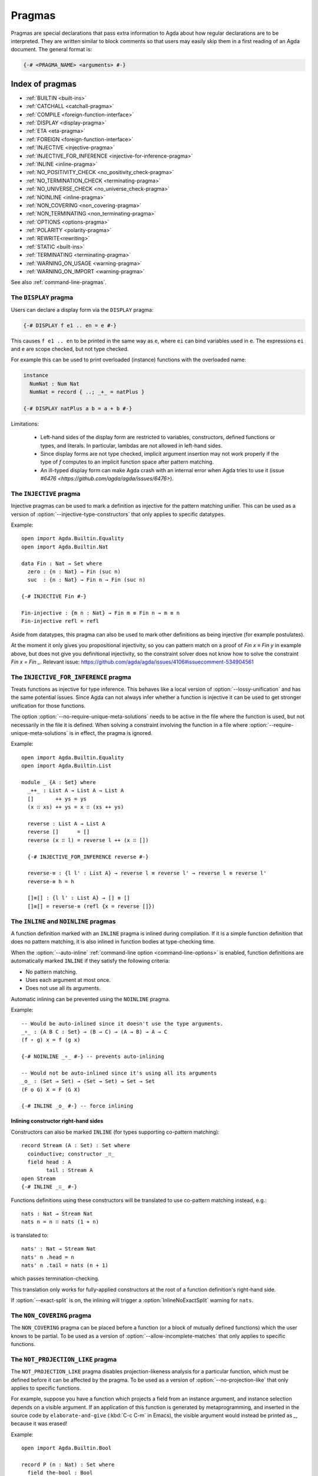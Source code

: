 ..
  ::
  {-# OPTIONS --guardedness --no-require-unique-meta-solutions #-}
  module language.pragmas where

.. _pragmas:

*******
Pragmas
*******

Pragmas are special declarations that pass extra information to Agda about how regular declarations are to be interpreted.
They are written similar to block comments so that users may easily skip them in a first reading of an Agda document.
The general format is:

.. code-block:: agda

  {-# <PRAGMA_NAME> <arguments> #-}

Index of pragmas
----------------

* :ref:`BUILTIN <built-ins>`

* :ref:`CATCHALL <catchall-pragma>`

* :ref:`COMPILE <foreign-function-interface>`

* :ref:`DISPLAY <display-pragma>`

* :ref:`ETA <eta-pragma>`

* :ref:`FOREIGN <foreign-function-interface>`

* :ref:`INJECTIVE <injective-pragma>`

* :ref:`INJECTIVE_FOR_INFERENCE <injective-for-inference-pragma>`

* :ref:`INLINE <inline-pragma>`

* :ref:`NO_POSITIVITY_CHECK <no_positivity_check-pragma>`

* :ref:`NO_TERMINATION_CHECK <terminating-pragma>`

* :ref:`NO_UNIVERSE_CHECK <no_universe_check-pragma>`

* :ref:`NOINLINE <inline-pragma>`

* :ref:`NON_COVERING <non_covering-pragma>`

* :ref:`NON_TERMINATING <non_terminating-pragma>`

* :ref:`OPTIONS <options-pragma>`

* :ref:`POLARITY <polarity-pragma>`

* :ref:`REWRITE<rewriting>`

* :ref:`STATIC <built-ins>`

* :ref:`TERMINATING <terminating-pragma>`

* :ref:`WARNING_ON_USAGE <warning-pragma>`

* :ref:`WARNING_ON_IMPORT <warning-pragma>`

See also :ref:`command-line-pragmas`.

.. _display-pragma:

The ``DISPLAY`` pragma
______________________


Users can declare a display form via the ``DISPLAY`` pragma:

.. code-block:: agda

  {-# DISPLAY f e1 .. en = e #-}

This causes ``f e1 .. en`` to be printed in the same way as ``e``, where
``ei`` can bind variables used in ``e``. The expressions ``ei`` and ``e``
are scope checked, but not type checked.

For example this can be used to print overloaded (instance) functions with
the overloaded name:

.. code-block:: agda

  instance
    NumNat : Num Nat
    NumNat = record { ..; _+_ = natPlus }

  {-# DISPLAY natPlus a b = a + b #-}

Limitations:

  - Left-hand sides of the display form are restricted to variables, constructors, defined
    functions or types, and literals. In particular, lambdas are not
    allowed in left-hand sides.

  - Since display forms are not type checked, implicit argument
    insertion may not work properly if the type of `f` computes to an
    implicit function space after pattern matching.

  - An ill-typed display form can make Agda crash with an internal error
    when Agda tries to use it
    (issue `#6476 <https://github.com/agda/agda/issues/6476>`).


.. _injective-pragma:

The ``INJECTIVE`` pragma
________________________

Injective pragmas can be used to mark a definition as injective for
the pattern matching unifier. This can be used as a version of
:option:`--injective-type-constructors` that only applies to specific
datatypes.

Example::

  open import Agda.Builtin.Equality
  open import Agda.Builtin.Nat

  data Fin : Nat → Set where
    zero : {n : Nat} → Fin (suc n)
    suc  : {n : Nat} → Fin n → Fin (suc n)

  {-# INJECTIVE Fin #-}

  Fin-injective : {m n : Nat} → Fin m ≡ Fin n → m ≡ n
  Fin-injective refl = refl

Aside from datatypes, this pragma can also be used to mark other
definitions as being injective (for example postulates).

At the moment it only gives you propositional injectivity,
so you can pattern match on a proof of `Fin x ≡ Fin y` in example above,
but does not give you definitional injectivity,
so the constraint solver does not know how to solve the constraint `Fin x = Fin _`.
Relevant issue: https://github.com/agda/agda/issues/4106#issuecomment-534904561

.. _injective-for-inference-pragma:

The ``INJECTIVE_FOR_INFERENCE`` pragma
______________________________________

Treats functions as injective for type inference. This behaves like a
local version of :option:`--lossy-unification` and has the same
potential issues. Since Agda can not always infer whether a function
is injective it can be used to get stronger unification for those
functions.

The option :option:`--no-require-unique-meta-solutions` needs to be active
in the file where the function is used, but not necessarily in the file it is
defined. When solving a constraint involving the function in a file where
:option:`--require-unique-meta-solutions` is in effect, the pragma is ignored.

..
  ::
  module InjectiveForInference where

Example::

   open import Agda.Builtin.Equality
   open import Agda.Builtin.List

   module _ {A : Set} where
     _++_ : List A → List A → List A
     []       ++ ys = ys
     (x ∷ xs) ++ ys = x ∷ (xs ++ ys)

     reverse : List A → List A
     reverse []      = []
     reverse (x ∷ l) = reverse l ++ (x ∷ [])

     {-# INJECTIVE_FOR_INFERENCE reverse #-}

     reverse-≡ : {l l' : List A} → reverse l ≡ reverse l' → reverse l ≡ reverse l'
     reverse-≡ h = h

     []≡[] : {l l' : List A} → [] ≡ []
     []≡[] = reverse-≡ (refl {x = reverse []})

.. _inline-pragma:

The ``INLINE`` and ``NOINLINE`` pragmas
_______________________________________

A function definition marked with an ``INLINE`` pragma is inlined during compilation. If it is a simple
function definition that does no pattern matching, it is also inlined in function bodies at type-checking
time.

When the :option:`--auto-inline` :ref:`command-line option <command-line-options>` is enabled, function definitions
are automatically marked ``INLINE`` if they satisfy the following criteria:

* No pattern matching.
* Uses each argument at most once.
* Does not use all its arguments.

Automatic inlining can be prevented using the ``NOINLINE`` pragma.

Example::

  -- Would be auto-inlined since it doesn't use the type arguments.
  _∘_ : {A B C : Set} → (B → C) → (A → B) → A → C
  (f ∘ g) x = f (g x)

  {-# NOINLINE _∘_ #-} -- prevents auto-inlining

  -- Would not be auto-inlined since it's using all its arguments
  _o_ : (Set → Set) → (Set → Set) → Set → Set
  (F o G) X = F (G X)

  {-# INLINE _o_ #-} -- force inlining

Inlining constructor right-hand sides
~~~~~~~~~~~~~~~~~~~~~~~~~~~~~~~~~~~~~

.. versionadded:: 2.6.4

Constructors can also be marked ``INLINE`` (for types supporting co-pattern matching)::

  record Stream (A : Set) : Set where
    coinductive; constructor _∷_
    field head : A
          tail : Stream A
  open Stream
  {-# INLINE _∷_ #-}

Functions definitions using these constructors will be translated to use co-pattern matching instead, e.g.::

  nats : Nat → Stream Nat
  nats n = n ∷ nats (1 + n)

is translated to::

  nats' : Nat → Stream Nat
  nats' n .head = n
  nats' n .tail = nats (n + 1)

which passes termination-checking.

This translation only works for fully-applied constructors at the root of a function definition's right-hand side.

If :option:`--exact-split` is on, the inlining will trigger a :option:`InlineNoExactSplit` warning for ``nats``.

.. _non_covering-pragma:

The ``NON_COVERING`` pragma
___________________________

.. versionadded:: 2.6.1

The ``NON_COVERING`` pragma can be placed before a function (or a
block of mutually defined functions) which the user knows to be
partial. To be used as a version of
:option:`--allow-incomplete-matches` that only applies to specific
functions.

.. _not_projection_like-pragma:

The ``NOT_PROJECTION_LIKE`` pragma
__________________________________

.. versionadded:: 2.6.3

The ``NOT_PROJECTION_LIKE`` pragma disables projection-likeness analysis
for a particular function, which must be defined before it can be
affected by the pragma. To be used as a version of
:option:`--no-projection-like` that only applies to specific functions.

For example, suppose you have a function which projects a field from an
instance argument, and instance selection depends on a visible argument.
If an application of this function is generated by metaprogramming, and
inserted in the source code by ``elaborate-and-give`` (:kbd:`C-c C-m` in
Emacs), the visible argument would instead be printed as `_`, because it
was erased!

Example::

  open import Agda.Builtin.Bool

  record P (n : Nat) : Set where
    field the-bool : Bool
  open P

  -- Agda would normally mark this projection-like, so it would have its
  -- (n : Nat) argument erased when printing, including by e.g.
  -- elaborate-and-give
  get-bool-from-p : (n : Nat) ⦃ has-p : P n ⦄ → Bool
  get-bool-from-p _ ⦃ p ⦄ = p .the-bool
  {-# NOT_PROJECTION_LIKE get-bool-from-p #-}

  -- With the pragma, it gets treated as a regular function.


.. _options-pragma:

The ``OPTIONS`` pragma
___________________________

Some options can be given at the top of .agda files in the form

``{-# OPTIONS --{opt₁} --{opt₂} ... #-}``

The possible options are listed in :ref:`command-line-pragmas`.

.. _warning-pragma:

The ``WARNING_ON_`` pragmas
___________________________

A library author can use a ``WARNING_ON_USAGE`` pragma to attach to a defined
name a warning to be raised whenever this name is used (since Agda 2.5.4).

Similarly they can use a ``WARNING_ON_IMPORT`` pragma to attach to a module
a warning to be raised whenever this module is imported (since Agda 2.6.1).

This would typically be used to declare a name or a module 'DEPRECATED' and
advise the end-user to port their code before the feature is dropped.

Users can turn these warnings off by using the ``--warn=noUserWarning`` option.
For more information about the warning machinery, see :ref:`warnings`.

Example::

  -- The new name for the identity
  id : {A : Set} → A → A
  id x = x

  -- The deprecated name
  λx→x = id

  -- The warning
  {-# WARNING_ON_USAGE λx→x "DEPRECATED: Use `id` instead of `λx→x`" #-}
  {-# WARNING_ON_IMPORT "DEPRECATED: Use module `Function.Identity` rather than `Identity`" #-}
